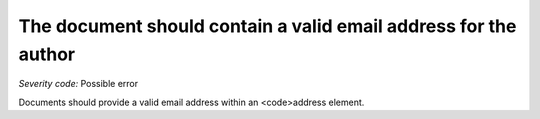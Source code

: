 ===============================
The document should contain a valid email address for the author
===============================

*Severity code:* Possible error

.. php:class:: addressForAuthorMustBeValid


Documents should provide a valid email address within an <code>address element.





